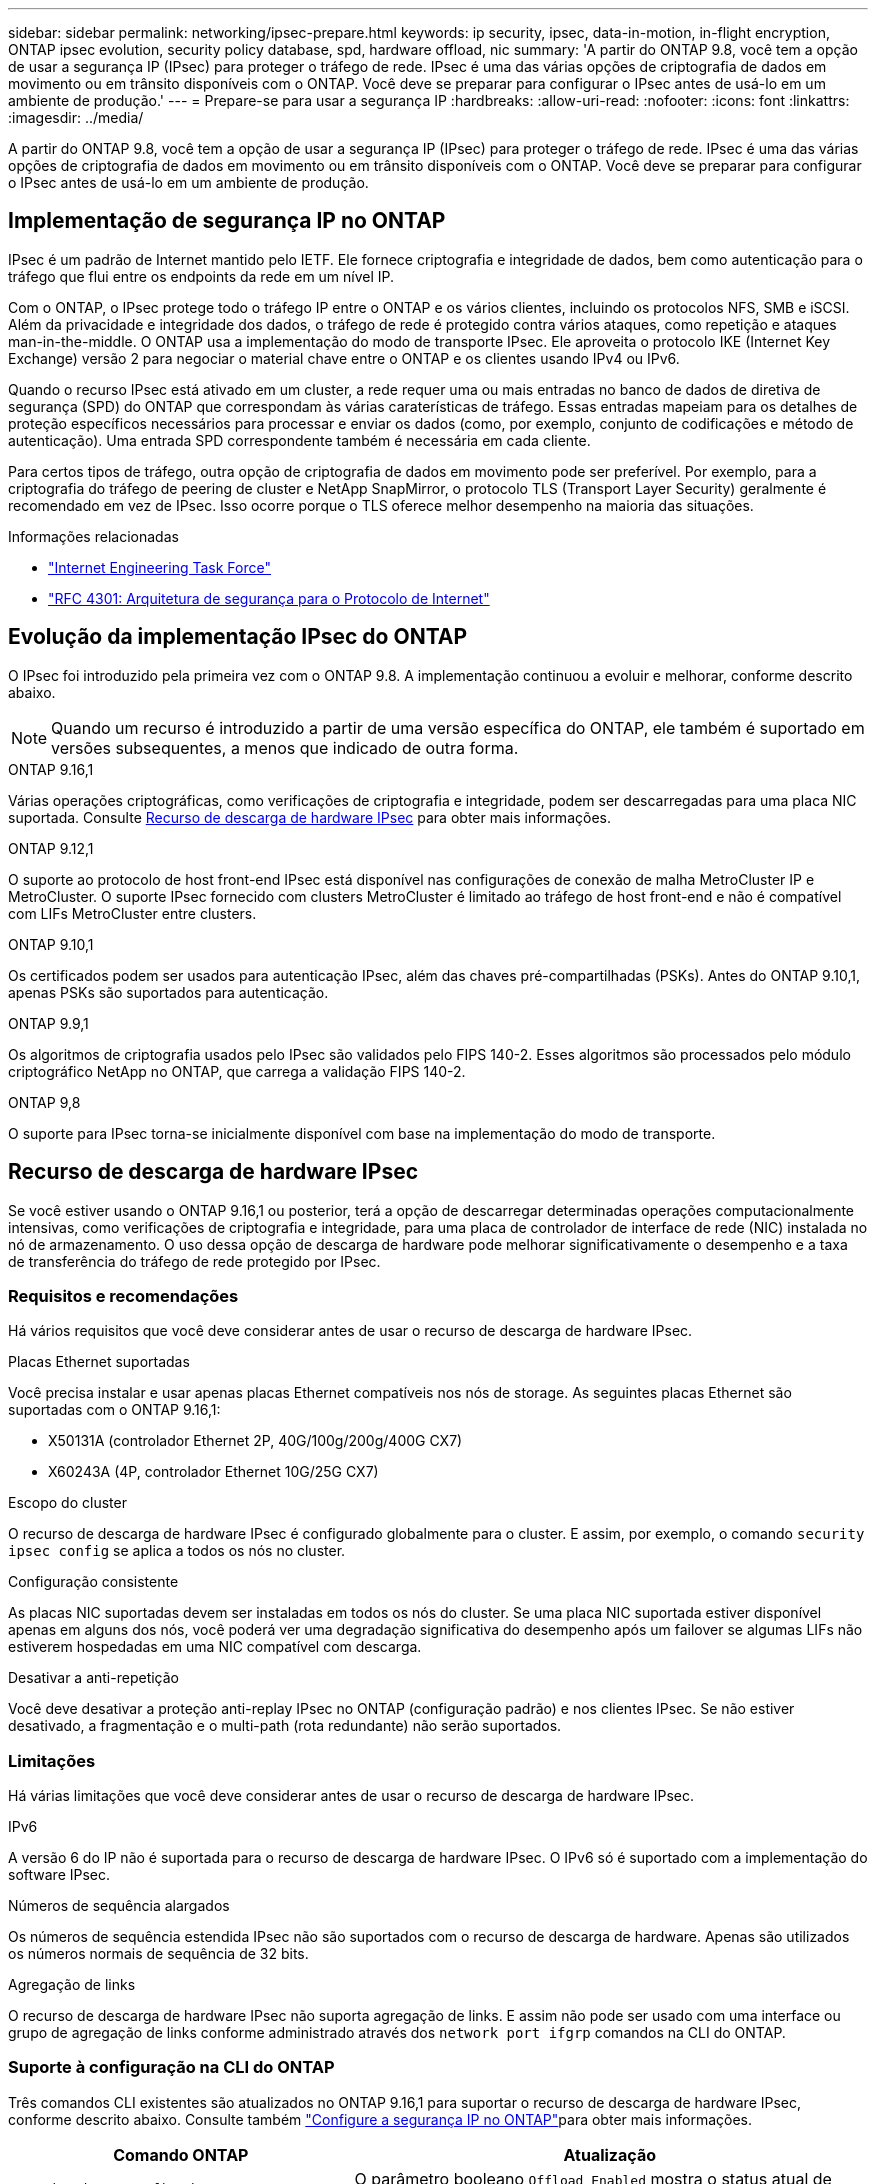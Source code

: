 ---
sidebar: sidebar 
permalink: networking/ipsec-prepare.html 
keywords: ip security, ipsec, data-in-motion, in-flight encryption, ONTAP ipsec evolution, security policy database, spd, hardware offload, nic 
summary: 'A partir do ONTAP 9.8, você tem a opção de usar a segurança IP (IPsec) para proteger o tráfego de rede. IPsec é uma das várias opções de criptografia de dados em movimento ou em trânsito disponíveis com o ONTAP. Você deve se preparar para configurar o IPsec antes de usá-lo em um ambiente de produção.' 
---
= Prepare-se para usar a segurança IP
:hardbreaks:
:allow-uri-read: 
:nofooter: 
:icons: font
:linkattrs: 
:imagesdir: ../media/


[role="lead"]
A partir do ONTAP 9.8, você tem a opção de usar a segurança IP (IPsec) para proteger o tráfego de rede. IPsec é uma das várias opções de criptografia de dados em movimento ou em trânsito disponíveis com o ONTAP. Você deve se preparar para configurar o IPsec antes de usá-lo em um ambiente de produção.



== Implementação de segurança IP no ONTAP

IPsec é um padrão de Internet mantido pelo IETF. Ele fornece criptografia e integridade de dados, bem como autenticação para o tráfego que flui entre os endpoints da rede em um nível IP.

Com o ONTAP, o IPsec protege todo o tráfego IP entre o ONTAP e os vários clientes, incluindo os protocolos NFS, SMB e iSCSI. Além da privacidade e integridade dos dados, o tráfego de rede é protegido contra vários ataques, como repetição e ataques man-in-the-middle. O ONTAP usa a implementação do modo de transporte IPsec. Ele aproveita o protocolo IKE (Internet Key Exchange) versão 2 para negociar o material chave entre o ONTAP e os clientes usando IPv4 ou IPv6.

Quando o recurso IPsec está ativado em um cluster, a rede requer uma ou mais entradas no banco de dados de diretiva de segurança (SPD) do ONTAP que correspondam às várias caraterísticas de tráfego. Essas entradas mapeiam para os detalhes de proteção específicos necessários para processar e enviar os dados (como, por exemplo, conjunto de codificações e método de autenticação). Uma entrada SPD correspondente também é necessária em cada cliente.

Para certos tipos de tráfego, outra opção de criptografia de dados em movimento pode ser preferível. Por exemplo, para a criptografia do tráfego de peering de cluster e NetApp SnapMirror, o protocolo TLS (Transport Layer Security) geralmente é recomendado em vez de IPsec. Isso ocorre porque o TLS oferece melhor desempenho na maioria das situações.

.Informações relacionadas
* https://www.ietf.org/["Internet Engineering Task Force"^]
* https://www.rfc-editor.org/info/rfc4301["RFC 4301: Arquitetura de segurança para o Protocolo de Internet"^]




== Evolução da implementação IPsec do ONTAP

O IPsec foi introduzido pela primeira vez com o ONTAP 9.8. A implementação continuou a evoluir e melhorar, conforme descrito abaixo.


NOTE: Quando um recurso é introduzido a partir de uma versão específica do ONTAP, ele também é suportado em versões subsequentes, a menos que indicado de outra forma.

.ONTAP 9.16,1
Várias operações criptográficas, como verificações de criptografia e integridade, podem ser descarregadas para uma placa NIC suportada. Consulte <<Recurso de descarga de hardware IPsec>> para obter mais informações.

.ONTAP 9.12,1
O suporte ao protocolo de host front-end IPsec está disponível nas configurações de conexão de malha MetroCluster IP e MetroCluster. O suporte IPsec fornecido com clusters MetroCluster é limitado ao tráfego de host front-end e não é compatível com LIFs MetroCluster entre clusters.

.ONTAP 9.10,1
Os certificados podem ser usados para autenticação IPsec, além das chaves pré-compartilhadas (PSKs). Antes do ONTAP 9.10,1, apenas PSKs são suportados para autenticação.

.ONTAP 9.9,1
Os algoritmos de criptografia usados pelo IPsec são validados pelo FIPS 140-2. Esses algoritmos são processados pelo módulo criptográfico NetApp no ONTAP, que carrega a validação FIPS 140-2.

.ONTAP 9,8
O suporte para IPsec torna-se inicialmente disponível com base na implementação do modo de transporte.



== Recurso de descarga de hardware IPsec

Se você estiver usando o ONTAP 9.16,1 ou posterior, terá a opção de descarregar determinadas operações computacionalmente intensivas, como verificações de criptografia e integridade, para uma placa de controlador de interface de rede (NIC) instalada no nó de armazenamento. O uso dessa opção de descarga de hardware pode melhorar significativamente o desempenho e a taxa de transferência do tráfego de rede protegido por IPsec.



=== Requisitos e recomendações

Há vários requisitos que você deve considerar antes de usar o recurso de descarga de hardware IPsec.

.Placas Ethernet suportadas
Você precisa instalar e usar apenas placas Ethernet compatíveis nos nós de storage. As seguintes placas Ethernet são suportadas com o ONTAP 9.16,1:

* X50131A (controlador Ethernet 2P, 40G/100g/200g/400G CX7)
* X60243A (4P, controlador Ethernet 10G/25G CX7)


.Escopo do cluster
O recurso de descarga de hardware IPsec é configurado globalmente para o cluster. E assim, por exemplo, o comando `security ipsec config` se aplica a todos os nós no cluster.

.Configuração consistente
As placas NIC suportadas devem ser instaladas em todos os nós do cluster. Se uma placa NIC suportada estiver disponível apenas em alguns dos nós, você poderá ver uma degradação significativa do desempenho após um failover se algumas LIFs não estiverem hospedadas em uma NIC compatível com descarga.

.Desativar a anti-repetição
Você deve desativar a proteção anti-replay IPsec no ONTAP (configuração padrão) e nos clientes IPsec. Se não estiver desativado, a fragmentação e o multi-path (rota redundante) não serão suportados.



=== Limitações

Há várias limitações que você deve considerar antes de usar o recurso de descarga de hardware IPsec.

.IPv6
A versão 6 do IP não é suportada para o recurso de descarga de hardware IPsec. O IPv6 só é suportado com a implementação do software IPsec.

.Números de sequência alargados
Os números de sequência estendida IPsec não são suportados com o recurso de descarga de hardware. Apenas são utilizados os números normais de sequência de 32 bits.

.Agregação de links
O recurso de descarga de hardware IPsec não suporta agregação de links. E assim não pode ser usado com uma interface ou grupo de agregação de links conforme administrado através dos `network port ifgrp` comandos na CLI do ONTAP.



=== Suporte à configuração na CLI do ONTAP

Três comandos CLI existentes são atualizados no ONTAP 9.16,1 para suportar o recurso de descarga de hardware IPsec, conforme descrito abaixo. Consulte também link:../networking/ipsec-configure.html["Configure a segurança IP no ONTAP"]para obter mais informações.

[cols="40,60"]
|===
| Comando ONTAP | Atualização 


| `security ipsec config show` | O parâmetro booleano `Offload Enabled` mostra o status atual de descarga da NIC. 


| `security ipsec config modify` | O parâmetro `is-offload-enabled` pode ser usado para ativar ou desativar o recurso de descarga de NIC. 


| `security ipsec config show-ipsecsa` | Quatro novos contadores foram adicionados para exibir o tráfego de entrada, bem como de saída em bytes e pacotes. 
|===


=== Suporte à configuração na API REST do ONTAP

Dois endpoints de API REST existentes são atualizados no ONTAP 9.16,1 para oferecer suporte ao recurso de descarga de hardware IPsec, conforme descrito abaixo.

[cols="40,60"]
|===
| Endpoint da REST | Atualização 


| `/api/security/ipsec` | O parâmetro `offload_enabled` foi adicionado e está disponível com o método DE PATCH. 


| `/api/security/ipsec/security_association` | Dois novos valores de contador foram adicionados para rastrear o total de bytes e pacotes processados pelo recurso de descarga. 
|===
Saiba mais sobre a API REST do ONTAP, incluindo https://docs.netapp.com/us-en/ontap-automation/whats-new.html["Novidades com a API REST do ONTAP"^], na documentação de automação do ONTAP. Você também deve consultar a documentação de automação do ONTAP para obter detalhes sobre https://docs.netapp.com/us-en/ontap-automation/reference/api_reference.html["Pontos de extremidade IPsec"^]o .

